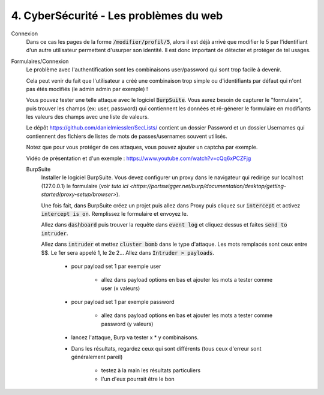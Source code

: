 ========================================
4. CyberSécurité - Les problèmes du web
========================================

Connexion
	Dans ce cas les pages de la forme :code:`/modifier/profil/5`, alors il est déjà arrivé que modifier
	le 5 par l'identifiant d'un autre utilisateur permettent d'usurper son identité. Il est donc important
	de détecter et protéger de tel usages.

Formulaires/Connexion
	Le problème avec l'authentification sont les combinaisons user/password qui sont trop facile à devenir.

	Cela peut venir du fait que l'utilisateur a créé une combinaison trop simple ou d'identifiants par défaut
	qui n'ont pas étés modifiés (le admin admin par exemple) !

	Vous pouvez tester une telle attaque avec le logiciel :code:`BurpSuite`. Vous aurez besoin
	de capturer le \"formulaire\", puis trouver les champs (ex: user, password) qui contiennent les données
	et ré-génerer le formulaire en modifiants les valeurs des champs avec une liste de valeurs.

	Le dépôt https://github.com/danielmiessler/SecLists/ contient un dossier Password et un dossier Usernames
	qui contiennent des fichiers de listes de mots de passes/usernames souvent utilisés.

	Notez que pour vous protéger de ces attaques, vous pouvez ajouter un captcha par exemple.

	Vidéo de présentation et d'un exemple : https://www.youtube.com/watch?v=cQq6xPCZFjg

	BurpSuite
		Installer le logiciel BurpSuite. Vous devez configurer un proxy dans le navigateur qui
		redirige sur localhost (127.0.0.1) le formulaire
		(voir `tuto ici <https://portswigger.net/burp/documentation/desktop/getting-started/proxy-setup/browser>`).

		Une fois fait, dans BurpSuite créez un projet puis allez dans Proxy puis cliquez sur :code:`intercept`
		et activez :code:`intercept is on`. Remplissez le formulaire et envoyez le.

		Allez dans :code:`dashboard` puis trouver la requête dans :code:`event log` et cliquez dessus et faites
		:code:`send to intruder`.

		Allez dans :code:`intruder` et mettez :code:`cluster bomb` dans le type d'attaque. Les mots remplacés
		sont ceux entre $$. Le 1er sera appelé 1, le 2e 2... Allez dans :code:`Intruder > payloads`.

			* pour payload set 1 par exemple user

				* allez dans payload options en bas et ajouter les mots a tester comme user (x valeurs)

			*  pour payload set 1 par exemple password

				* allez dans payload options en bas et ajouter les mots a tester comme password (y valeurs)

			* lancez l'attaque, Burp va tester x * y combinaisons.
			* Dans les résultats, regardez ceux qui sont différents (tous ceux d'erreur sont généralement pareil)

				* testez à la main les résultats particuliers
				* l'un d'eux pourrait être le bon